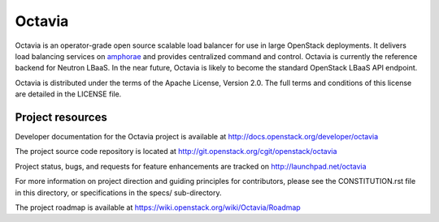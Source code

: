 =======
Octavia
=======

.. image:: https://img.shields.io/pypi/v/octavia.svg
    :target: https://pypi.python.org/pypi/octavia/
    :alt: Latest Version

.. image:: https://img.shields.io/pypi/dm/octavia.svg
    :target: https://pypi.python.org/pypi/octavia/
    :alt: Downloads

Octavia is an operator-grade open source scalable load balancer for use in
large OpenStack deployments. It delivers load balancing services on `amphorae
<http://docs.openstack.org/developer/octavia/main/glossary.html>`_ and
provides centralized command and control. Octavia is currently the reference
backend for Neutron LBaaS. In the near future, Octavia is likely to become the
standard OpenStack LBaaS API endpoint.

Octavia is distributed under the terms of the Apache License, Version 2.0.
The full terms and conditions of this license are detailed in the LICENSE
file.

Project resources
~~~~~~~~~~~~~~~~~

Developer documentation for the Octavia project is available at
http://docs.openstack.org/developer/octavia

The project source code repository is located at
http://git.openstack.org/cgit/openstack/octavia

Project status, bugs, and requests for feature enhancements are tracked on
http://launchpad.net/octavia

For more information on project direction and guiding principles for
contributors, please see the CONSTITUTION.rst file in this directory, or
specifications in the specs/ sub-directory.

The project roadmap is available at
https://wiki.openstack.org/wiki/Octavia/Roadmap
